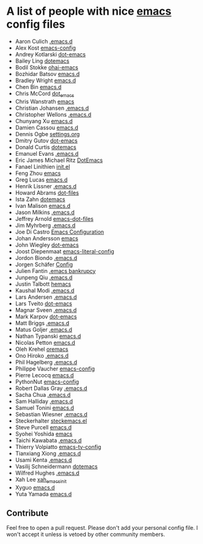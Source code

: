 * A list of people with nice [[https://www.gnu.org/software/emacs/][emacs]] config files
 - Aaron Culich [[https://github.com/aculich/.emacs.d][.emacs.d]]
 - Alex Kost [[https://github.com/alezost/emacs-config][emacs-config]]
 - Andrey Kotlarski [[https://github.com/m00natic/dot-emacs][dot-emacs]]
 - Bailey Ling [[https://github.com/bling/dotemacs][dotemacs]]
 - Bodil Stokke [[https://github.com/bodil/ohai-emacs][ohai-emacs]]
 - Bozhidar Batsov [[https://github.com/bbatsov/emacs.d][emacs.d]]
 - Bradley Wright [[https://github.com/bradwright/emacs.d][emacs.d]]
 - Chen Bin [[https://github.com/redguardtoo/emacs.d][emacs.d]]
 - Chris McCord [[https://github.com/chrismccord/dot_emacs][dot_emacs]]
 - Chris Wanstrath [[https://github.com/defunkt/emacs][emacs]]
 - Christian Johansen [[https://github.com/cjohansen/.emacs.d][.emacs.d]]
 - Christopher Wellons [[https://github.com/skeeto/.emacs.d][.emacs.d]]
 - Chunyang Xu [[https://github.com/xuchunyang/emacs.d][emacs.d]]
 - Damien Cassou [[https://github.com/DamienCassou/emacs.d][emacs.d]]
 - Dennis Ogbe [[https://ogbe.net/emacsconfig.html][settings.org]]
 - Dmitry Gutov [[https://github.com/dgutov/dot-emacs][dot-emacs]]
 - Donald Curtis [[https://github.com/milkypostman/dotemacs][dotemacs]]
 - Emanuel Evans [[https://github.com/shosti/.emacs.d][.emacs.d]]
 - Eric James Michael Ritz [[https://github.com/ejmr/DotEmacs][DotEmacs]]
 - Fanael Linithien [[https://github.com/Fanael/init.el][init.el]]
 - Feng Zhou [[https://github.com/zweifisch/dotfiles/tree/master/emacs][emacs]]
 - Greg Lucas [[https://github.com/glucas/emacs.d][emacs.d]]
 - Henrik Lissner [[https://github.com/hlissner/.emacs.d][.emacs.d]]
 - Howard Abrams [[https://github.com/howardabrams/dot-files][dot-files]]
 - Ista Zahn [[https://github.com/izahn/dotemacs][dotemacs]]
 - Ivan Malison [[https://github.com/IvanMalison/dotfiles/tree/master/dotfiles/emacs.d][emacs.d]]
 - Jason Milkins [[https://github.com/ocodo/.emacs.d][.emacs.d]]
 - Jeffrey Arnold [[https://github.com/jrnold/emacs-dot-files][emacs-dot-files]]
 - Jim Myhrberg [[https://github.com/jimeh/.emacs.d][.emacs.d]]
 - Joe Di Castro [[https://github.com/joedicastro/dotfiles/tree/master/emacs/.emacs.d][Emacs Configuration]]
 - Johan Andersson [[https://github.com/rejeep/emacs][emacs]]
 - John Wiegley [[https://github.com/jwiegley/dot-emacs][dot-emacs]]
 - Joost Diepenmaat [[https://github.com/joodie/emacs-literal-config][emacs-literal-config]]
 - Jordon Biondo [[https://github.com/jordonbiondo/.emacs.d][.emacs.d]]
 - Jorgen Schäfer [[https://github.com/jorgenschaefer/Config][Config]]
 - Julien Fantin [[https://github.com/julienfantin/.emacs.d][.emacs bankrupcy]]
 - Junpeng Qiu [[https://github.com/cute-jumper/.emacs.d][.emacs.d]]
 - Justin Talbott [[https://github.com/waymondo/hemacs][hemacs]]
 - Kaushal Modi [[https://github.com/kaushalmodi/.emacs.d][.emacs.d]]
 - Lars Andersen [[https://github.com/expez/.emacs.d][.emacs.d]]
 - Lars Tveito [[https://github.com/larstvei/dot-emacs][dot-emacs]]
 - Magnar Sveen [[https://github.com/magnars/.emacs.d][.emacs.d]]
 - Mark Karpov [[https://github.com/mrkkrp/dot-emacs][dot-emacs]]
 - Matt Briggs [[https://github.com/mbriggs/.emacs.d][.emacs.d]]
 - Matus Goljer [[https://github.com/Fuco1/.emacs.d][.emacs.d]]
 - Nathan Typanski [[https://github.com/nathantypanski/emacs.d][emacs.d]]
 - Nicolas Petton [[https://github.com/NicolasPetton/emacs.d][emacs.d]]
 - Oleh Krehel [[https://github.com/abo-abo/oremacs][oremacs]]
 - Ono Hiroko [[https://github.com/kuanyui/.emacs.d][.emacs.d]]
 - Phil Hagelberg [[https://github.com/technomancy/dotfiles/tree/master/.emacs.d][.emacs.d]]
 - Philippe Vaucher [[https://github.com/Silex/emacs-config][emacs-config]]
 - Pierre Lecocq [[https://github.com/pierre-lecocq/emacs.d][emacs.d]]
 - PythonNut [[https://github.com/PythonNut/emacs-config][emacs-config]]
 - Robert Dallas Gray [[https://github.com/rdallasgray/.emacs.d][.emacs.d]]
 - Sacha Chua [[https://github.com/sachac/.emacs.d][.emacs.d]]
 - Sam Halliday [[https://github.com/fommil/dotfiles/tree/master/.emacs.d][.emacs.d]]
 - Samuel Tonini [[https://github.com/tonini/emacs.d][emacs.d]]
 - Sebastian Wiesner [[https://github.com/lunaryorn/.emacs.d][.emacs.d]]
 - Steckerhalter [[https://github.com/steckerhalter/steckemacs.el][steckemacs.el]]
 - Steve Purcell [[https://github.com/purcell/emacs.d][emacs.d]]
 - Syohei Yoshida [[https://github.com/syohex/dot_files/tree/master/emacs][emacs]]
 - Taichi Kawabata [[https://github.com/kawabata/dotfiles/tree/master/.emacs.d][.emacs.d]]
 - Thierry Volpiatto [[https://github.com/thierryvolpiatto/emacs-tv-config][emacs-tv-config]]
 - Tianxiang Xiong [[https://github.com/xiongtx/.emacs.d][.emacs.d]]
 - Usami Kenta [[https://github.com/zonuexe/dotfiles/tree/master/.emacs.d][.emacs.d]]
 - Vasilij Schneidermann [[https://github.com/wasamasa/dotemacs][dotemacs]]
 - Wilfred Hughes [[https://github.com/Wilfred/.emacs.d][.emacs.d]]
 - Xah Lee [[https://github.com/xahlee/xah_emacs_init][xah_emacs_init]]
 - Xyguo [[https://github.com/xyguo/emacs.d][emacs.d]]
 - Yuta Yamada [[https://github.com/yuutayamada/emacs.d][emacs.d]]

** Contribute
   Feel free to open a pull request.
   Please don't add your personal config file. I won't accept it unless is vetoed by other community members.
